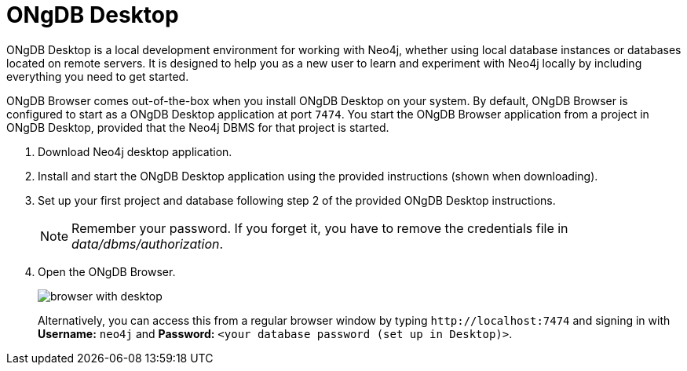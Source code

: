 :description: ONgDB Browser comes out-of-the-box when you install ONgDB Desktop on your system.


[[bundled-desktop]]
= ONgDB Desktop

ONgDB Desktop is a local development environment for working with Neo4j, whether using local database instances or databases located on remote servers.
It is designed to help you as a new user to learn and experiment with Neo4j locally by including everything you need to get started.

ONgDB Browser comes out-of-the-box when you install ONgDB Desktop on your system.
By default, ONgDB Browser is configured to start as a ONgDB Desktop application at port `7474`.
You start the ONgDB Browser application from a project in ONgDB Desktop, provided that the Neo4j DBMS for that project is started.

. Download Neo4j desktop application.
. Install and start the ONgDB Desktop application using the provided instructions (shown when downloading).
. Set up your first project and database following step 2 of the provided ONgDB Desktop instructions.
+
[NOTE]
====
Remember your password.
If you forget it, you have to remove the credentials file in _data/dbms/authorization_.
====
. Open the ONgDB Browser.
+
image:browser-with-desktop.png[]
+
Alternatively, you can access this from a regular browser window by typing `+http://localhost:7474+` and signing in with *Username:* `neo4j` and *Password:* `<your database password (set up in Desktop)>`. +

